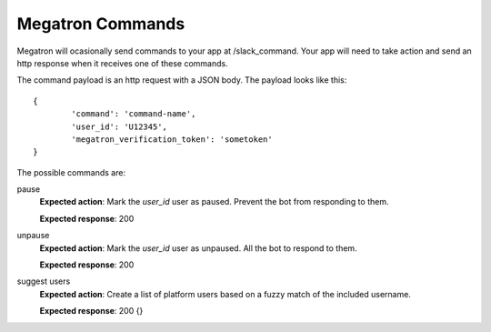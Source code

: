 
==================
Megatron Commands
==================
Megatron will ocasionally send commands to your app at
/slack_command. Your app will need to take action and send an
http response when it receives one of these commands.

The command payload is an http request with a JSON body. The payload
looks like this::

	{
		'command': 'command-name',
		'user_id': 'U12345',
		'megatron_verification_token': 'sometoken'
	}

The possible commands are:

pause
	**Expected action**: Mark the `user_id` user as paused. Prevent the
	bot from responding to them.

	**Expected response**: 200

unpause
	**Expected action**: Mark the `user_id` user as unpaused. All the
	bot to respond to them.

	**Expected response**: 200

suggest users
	**Expected action**: Create a list of platform users based on a
	fuzzy match of the included username.

	**Expected response**: 200 {}
